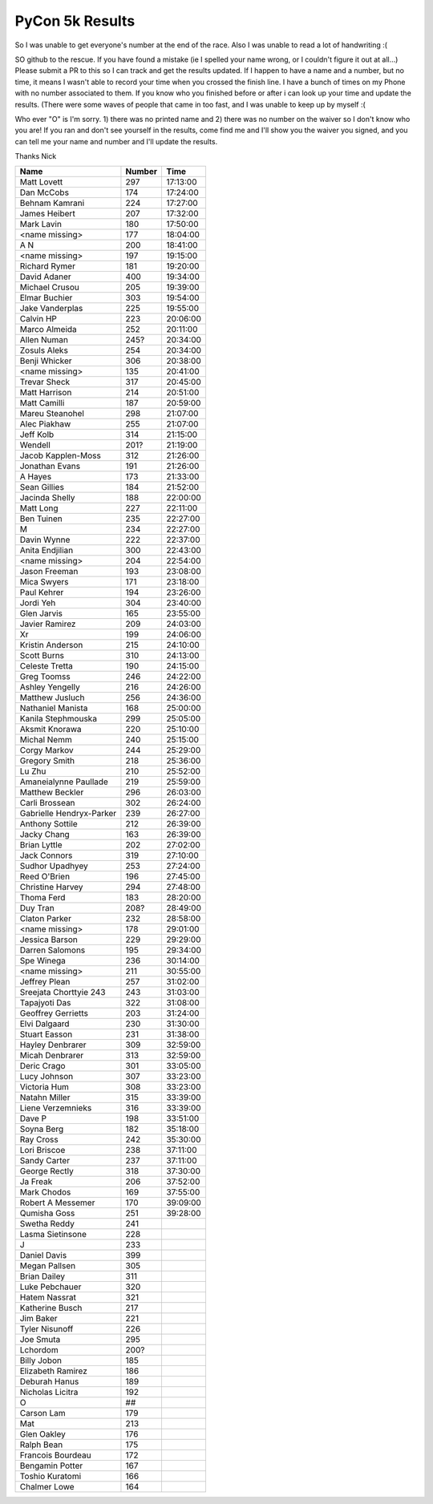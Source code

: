 PyCon 5k Results
===================

So I was unable to get everyone's number at the end of the race. 
Also I was unable to read a lot of handwriting :( 

SO github to the rescue. If you have found a mistake (ie I spelled your name wrong, or I couldn't figure it out at all...)
Please submit a PR to this so I can track and get the results updated. 
If I happen to have a name and a number, but no time, it means I wasn't able to record your time when you crossed the finish line. 
I have a bunch of times on my Phone with no number associated to them. If you know who you finished before or after i can look up your time
and update the results. (There were some waves of people that came in too fast, and I was unable to keep up by myself :(

Who ever "O" is I'm sorry. 1) there was no printed name and 2) there was no number on the waiver so I don't know who you are!
If you ran and don't see yourself in the results, come find me and I'll show you the waiver you signed, and you can tell me your name
and number and I'll update the results. 

Thanks
Nick

======================== ====== ========
Name                     Number Time
======================== ====== ========
Matt Lovett              297    17:13:00
Dan McCobs               174    17:24:00
Behnam Kamrani           224    17:27:00
James Heibert            207    17:32:00
Mark Lavin               180    17:50:00
<name missing>           177    18:04:00
A N                      200    18:41:00
<name missing>           197    19:15:00
Richard Rymer            181    19:20:00
David Adaner             400    19:34:00
Michael Crusou           205    19:39:00
Elmar Buchier            303    19:54:00
Jake Vanderplas          225    19:55:00
Calvin HP                223    20:06:00
Marco Almeida            252    20:11:00
Allen Numan              245?   20:34:00
Zosuls Aleks             254    20:34:00
Benji Whicker            306    20:38:00
<name missing>           135    20:41:00
Trevar Sheck             317    20:45:00
Matt Harrison            214    20:51:00
Matt Camilli             187    20:59:00
Mareu Steanohel          298    21:07:00
Alec Piakhaw             255    21:07:00
Jeff Kolb                314    21:15:00
Wendell                  201?   21:19:00
Jacob Kapplen-Moss       312    21:26:00
Jonathan Evans           191    21:26:00
A Hayes                  173    21:33:00
Sean Gillies             184    21:52:00
Jacinda Shelly           188    22:00:00
Matt Long                227    22:11:00
Ben Tuinen               235    22:27:00
M                        234    22:27:00
Davin Wynne              222    22:37:00
Anita Endjilian          300    22:43:00
<name missing>           204    22:54:00
Jason Freeman            193    23:08:00
Mica Swyers              171    23:18:00
Paul Kehrer              194    23:26:00
Jordi Yeh                304    23:40:00
Glen Jarvis              165    23:55:00
Javier Ramirez           209    24:03:00
Xr                       199    24:06:00
Kristin Anderson         215    24:10:00
Scott Burns              310    24:13:00
Celeste Tretta           190    24:15:00
Greg Toomss              246    24:22:00
Ashley Yengelly          216    24:26:00
Matthew Jusluch          256    24:36:00
Nathaniel Manista        168    25:00:00
Kanila Stephmouska       299    25:05:00
Aksmit Knorawa           220    25:10:00
Michal Nemm              240    25:15:00
Corgy Markov             244    25:29:00
Gregory Smith            218    25:36:00
Lu Zhu                   210    25:52:00
Amaneialynne Paullade    219    25:59:00
Matthew Beckler          296    26:03:00
Carli Brossean           302    26:24:00
Gabrielle Hendryx-Parker 239    26:27:00
Anthony Sottile          212    26:39:00
Jacky Chang              163    26:39:00
Brian Lyttle             202    27:02:00
Jack Connors             319    27:10:00
Sudhor Upadhyey          253    27:24:00
Reed O'Brien             196    27:45:00
Christine Harvey         294    27:48:00
Thoma Ferd               183    28:20:00
Duy Tran                 208?   28:49:00
Claton Parker            232    28:58:00
<name missing>           178    29:01:00
Jessica Barson           229    29:29:00
Darren Salomons          195    29:34:00
Spe Winega               236    30:14:00
<name missing>           211    30:55:00
Jeffrey Plean            257    31:02:00
Sreejata Chorttyie 243   243    31:03:00
Tapajyoti Das            322    31:08:00
Geoffrey Gerrietts       203    31:24:00
Elvi Dalgaard            230    31:30:00
Stuart Easson            231    31:38:00
Hayley Denbrarer         309    32:59:00
Micah Denbrarer          313    32:59:00
Deric Crago              301    33:05:00
Lucy Johnson             307    33:23:00
Victoria Hum             308    33:23:00
Natahn Miller            315    33:39:00
Liene Verzemnieks        316    33:39:00
Dave P                   198    33:51:00
Soyna Berg               182    35:18:00
Ray Cross                242    35:30:00
Lori Briscoe             238    37:11:00
Sandy Carter             237    37:11:00
George Rectly            318    37:30:00
Ja Freak                 206    37:52:00
Mark Chodos              169    37:55:00
Robert A Messemer        170    39:09:00
Qumisha Goss             251    39:28:00
Swetha Reddy             241
Lasma Sietinsone         228
J                        233
Daniel Davis             399
Megan Pallsen            305
Brian Dailey             311
Luke Pebchauer           320
Hatem Nassrat            321
Katherine Busch          217
Jim Baker                221
Tyler Nisunoff           226
Joe Smuta                295
Lchordom                 200?
Billy Jobon              185
Elizabeth Ramirez        186
Deburah Hanus            189
Nicholas Licitra         192
O                        ##
Carson Lam               179
Mat                      213
Glen Oakley              176
Ralph Bean               175
Francois Bourdeau        172
Bengamin Potter          167
Toshio Kuratomi          166
Chalmer Lowe             164
======================== ====== ========

